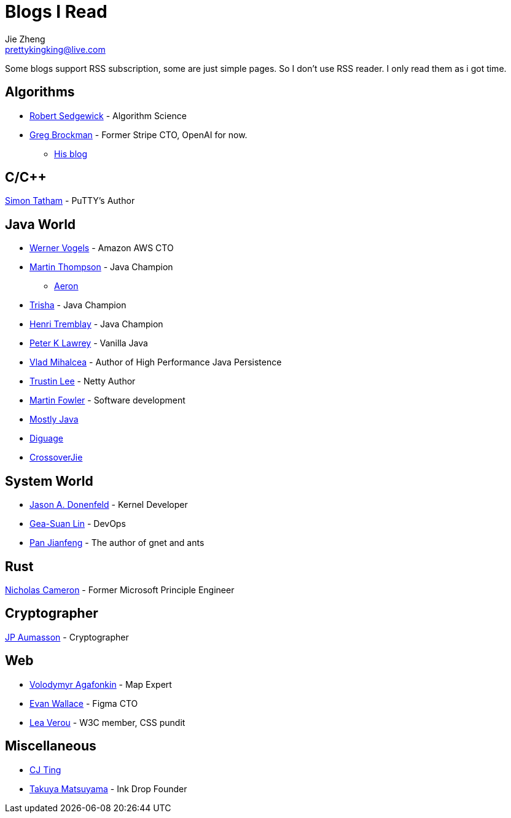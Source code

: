 = Blogs I Read
Jie Zheng <prettykingking@live.com>
:page-lang: en
:page-layout: page
:page-description: Blogs I read usually.

Some blogs support RSS subscription, some are just simple pages. So I don't
use RSS reader. I only read them as i got time.

== Algorithms

* https://sedgewick.io[Robert Sedgewick] - Algorithm Science
* https://gregbrockman.com/[Greg Brockman] - Former Stripe CTO, OpenAI for now.
** https://blog.gregbrockman.com[His blog]


== C/C++

https://www.chiark.greenend.org.uk/~sgtatham/[Simon Tatham] - PuTTY's Author


== Java World

* https://www.allthingsdistributed.com[Werner Vogels] - Amazon AWS CTO
* https://mechanical-sympathy.blogspot.com[Martin Thompson] - Java Champion
** https://aeron.io[Aeron]
* https://trishagee.com[Trisha] - Java Champion
* http://blog.tremblay.pro/[Henri Tremblay] - Java Champion
* https://vanilla-java.github.io[Peter K Lawrey] - Vanilla Java
* https://vladmihalcea.com[Vlad Mihalcea] - Author of High Performance Java Persistence
* https://t.motd.kr[Trustin Lee] - Netty Author
* https://martinfowler.com[Martin Fowler] - Software development
* https://leon-wtf.github.io/[Mostly Java]
* https://www.diguage.com/archives/[Diguage]
* https://crossoverjie.top[CrossoverJie]


== System World

* https://www.reddit.com/r/linux/comments/hzyu8j/im_jason_a_donenfeld_security_researcher_kernel/[Jason A. Donenfeld] - Kernel Developer
* https://blog.gslin.org[Gea-Suan Lin] - DevOps
* https://strikefreedom.top[Pan Jianfeng] - The author of gnet and ants

== Rust

https://www.ncameron.org/blog/[Nicholas Cameron] - Former Microsoft Principle Engineer


== Cryptographer

https://www.aumasson.jp[JP Aumasson] - Cryptographer


== Web

* https://agafonkin.com[Volodymyr Agafonkin] - Map Expert
* https://madebyevan.com[Evan Wallace] - Figma CTO
* https://lea.verou.me[Lea Verou] - W3C member, CSS pundit


== Miscellaneous

* https://cjting.me[CJ Ting]
* https://www.craftz.dog/posts[Takuya Matsuyama] - Ink Drop Founder